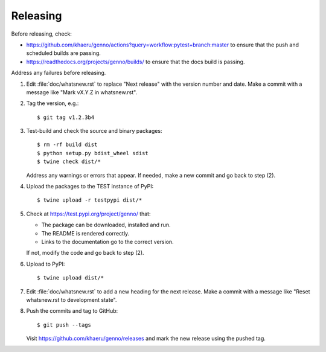 Releasing
*********

Before releasing, check:

- https://github.com/khaeru/genno/actions?query=workflow:pytest+branch:master to ensure that the push and scheduled builds are passing.
- https://readthedocs.org/projects/genno/builds/ to ensure that the docs build is passing.

Address any failures before releasing.

1. Edit :file:`doc/whatsnew.rst` to replace "Next release" with the version number and date.
   Make a commit with a message like "Mark vX.Y.Z in whatsnew.rst".

2. Tag the version, e.g.::

    $ git tag v1.2.3b4

3. Test-build and check the source and binary packages::

    $ rm -rf build dist
    $ python setup.py bdist_wheel sdist
    $ twine check dist/*

   Address any warnings or errors that appear.
   If needed, make a new commit and go back to step (2).

4. Upload the packages to the TEST instance of PyPI::

    $ twine upload -r testpypi dist/*

5. Check at https://test.pypi.org/project/genno/ that:

   - The package can be downloaded, installed and run.
   - The README is rendered correctly.
   - Links to the documentation go to the correct version.

   If not, modify the code and go back to step (2).

6. Upload to PyPI::

    $ twine upload dist/*

7. Edit :file:`doc/whatsnew.rst` to add a new heading for the next release.
   Make a commit with a message like "Reset whatsnew.rst to development state".

8. Push the commits and tag to GitHub::

    $ git push --tags

   Visit https://github.com/khaeru/genno/releases and mark the new release using the pushed tag.
